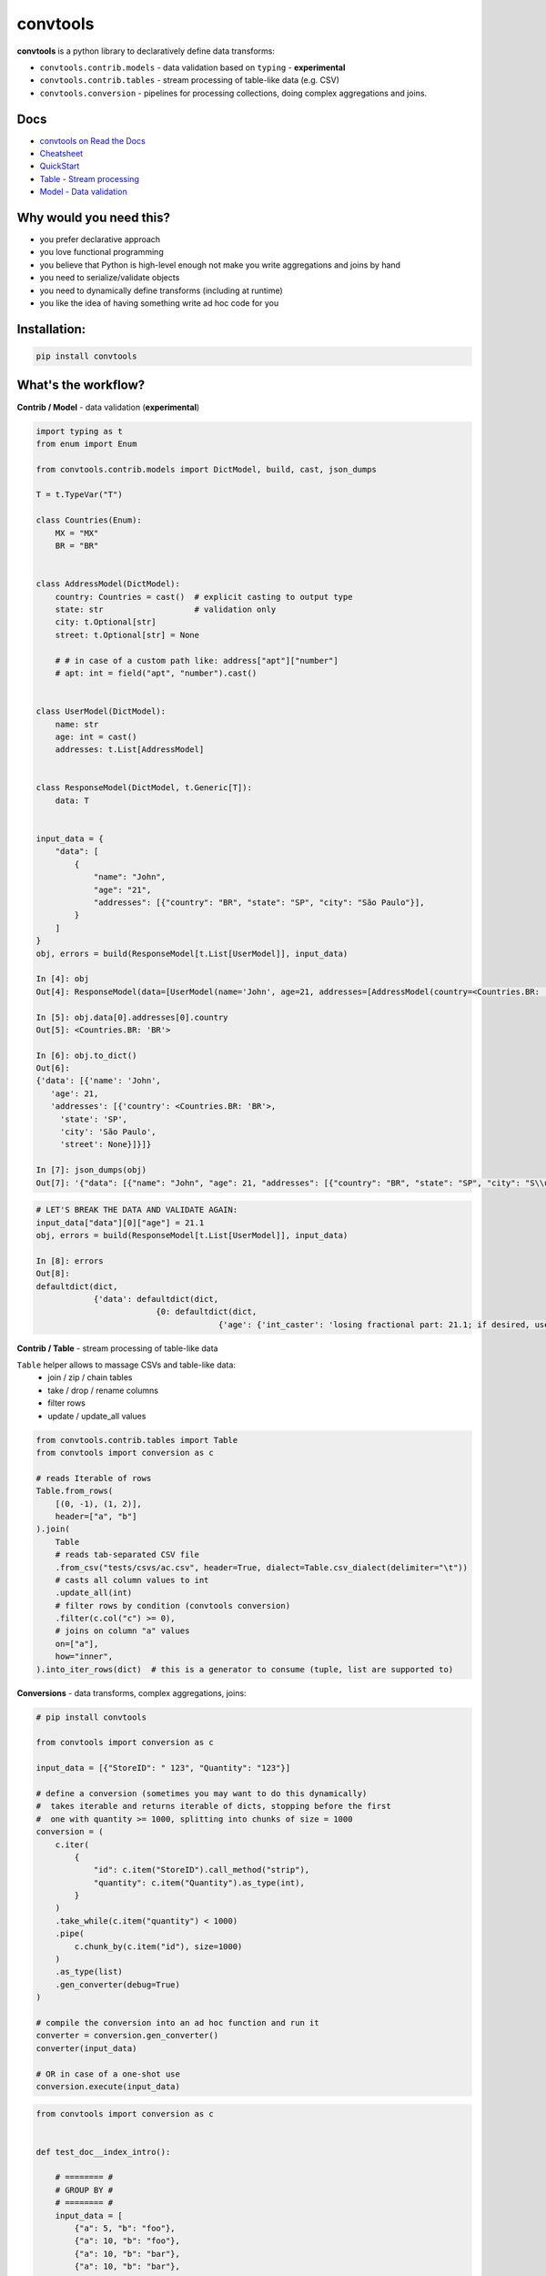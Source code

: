 =========
convtools
=========

**convtools** is a python library to declaratively define data transforms:

* ``convtools.contrib.models`` - data validation based on ``typing`` -
  **experimental**
* ``convtools.contrib.tables`` - stream processing of table-like data (e.g.
  CSV)
* ``convtools.conversion`` - pipelines for processing collections, doing
  complex aggregations and joins.

.. image:: https://img.shields.io/pypi/pyversions/convtools.svg
    :target: https://pypi.org/project/convtools/

.. image:: https://img.shields.io/github/license/westandskif/convtools.svg
   :target: https://github.com/westandskif/convtools/blob/master/LICENSE.txt

.. image:: https://codecov.io/gh/westandskif/convtools/branch/master/graph/badge.svg
   :target: https://codecov.io/gh/westandskif/convtools

.. image:: https://github.com/westandskif/convtools/workflows/tests/badge.svg
   :target: https://github.com/westandskif/convtools/workflows/tests/badge.svg
   :alt: Tests Status

.. image:: https://readthedocs.org/projects/convtools/badge/?version=latest
   :target: https://convtools.readthedocs.io/en/latest/?badge=latest
   :alt: Documentation Status

.. image:: https://img.shields.io/github/tag/westandskif/convtools.svg
   :target: https://GitHub.com/westandskif/convtools/tags/

.. image:: https://badge.fury.io/py/convtools.svg
   :target: https://badge.fury.io/py/convtools

.. image:: https://img.shields.io/twitter/url?label=convtools&style=social&url=https%3A%2F%2Ftwitter.com%2Fconvtools
   :target: https://twitter.com/convtools
   :alt: Twitter URL

Docs
====

* `convtools on Read the Docs <https://convtools.readthedocs.io/en/latest/>`_
* `Cheatsheet <https://convtools.readthedocs.io/en/latest/cheatsheet.html>`_
* `QuickStart <https://convtools.readthedocs.io/en/latest/quick_start.html>`_
* `Table - Stream processing <https://convtools.readthedocs.io/en/latest/tables.html>`_
* `Model - Data validation  <https://convtools.readthedocs.io/en/latest/models.html>`_

Why would you need this?
========================

* you prefer declarative approach
* you love functional programming
* you believe that Python is high-level enough not make you write aggregations
  and joins by hand
* you need to serialize/validate objects
* you need to dynamically define transforms (including at runtime)
* you like the idea of having something write ad hoc code for you


Installation:
=============

.. code-block:: bash

   pip install convtools


What's the workflow?
====================

**Contrib / Model** - data validation (**experimental**)

.. code-block:: python

   import typing as t
   from enum import Enum

   from convtools.contrib.models import DictModel, build, cast, json_dumps

   T = t.TypeVar("T")

   class Countries(Enum):
       MX = "MX"
       BR = "BR"


   class AddressModel(DictModel):
       country: Countries = cast()  # explicit casting to output type
       state: str                   # validation only
       city: t.Optional[str]
       street: t.Optional[str] = None

       # # in case of a custom path like: address["apt"]["number"]
       # apt: int = field("apt", "number").cast()


   class UserModel(DictModel):
       name: str
       age: int = cast()
       addresses: t.List[AddressModel]


   class ResponseModel(DictModel, t.Generic[T]):
       data: T


   input_data = {
       "data": [
           {
               "name": "John",
               "age": "21",
               "addresses": [{"country": "BR", "state": "SP", "city": "São Paulo"}],
           }
       ]
   }
   obj, errors = build(ResponseModel[t.List[UserModel]], input_data)

   In [4]: obj
   Out[4]: ResponseModel(data=[UserModel(name='John', age=21, addresses=[AddressModel(country=<Countries.BR: 'BR'>, state='SP', city='São Paulo', street=None)])])

   In [5]: obj.data[0].addresses[0].country
   Out[5]: <Countries.BR: 'BR'>

   In [6]: obj.to_dict()
   Out[6]:
   {'data': [{'name': 'John',
      'age': 21,
      'addresses': [{'country': <Countries.BR: 'BR'>,
        'state': 'SP',
        'city': 'São Paulo',
        'street': None}]}]}

   In [7]: json_dumps(obj)
   Out[7]: '{"data": [{"name": "John", "age": 21, "addresses": [{"country": "BR", "state": "SP", "city": "S\\u00e3o Paulo", "street": null}]}]}'

.. code-block:: python

   # LET'S BREAK THE DATA AND VALIDATE AGAIN:
   input_data["data"][0]["age"] = 21.1
   obj, errors = build(ResponseModel[t.List[UserModel]], input_data)

   In [8]: errors
   Out[8]:
   defaultdict(dict,
               {'data': defaultdict(dict,
                            {0: defaultdict(dict,
                                         {'age': {'int_caster': 'losing fractional part: 21.1; if desired, use casters.IntLossy'}})})})


**Contrib / Table** - stream processing of table-like data

``Table`` helper allows to massage CSVs and table-like data:
 * join / zip / chain tables
 * take / drop / rename columns
 * filter rows
 * update / update_all values

.. code-block:: python

   from convtools.contrib.tables import Table
   from convtools import conversion as c

   # reads Iterable of rows
   Table.from_rows(
       [(0, -1), (1, 2)],
       header=["a", "b"]
   ).join(
       Table
       # reads tab-separated CSV file
       .from_csv("tests/csvs/ac.csv", header=True, dialect=Table.csv_dialect(delimiter="\t"))
       # casts all column values to int
       .update_all(int)
       # filter rows by condition (convtools conversion)
       .filter(c.col("c") >= 0),
       # joins on column "a" values
       on=["a"],
       how="inner",
   ).into_iter_rows(dict)  # this is a generator to consume (tuple, list are supported to)


**Conversions** - data transforms, complex aggregations, joins:

.. code-block:: python

   # pip install convtools

   from convtools import conversion as c

   input_data = [{"StoreID": " 123", "Quantity": "123"}]

   # define a conversion (sometimes you may want to do this dynamically)
   #  takes iterable and returns iterable of dicts, stopping before the first
   #  one with quantity >= 1000, splitting into chunks of size = 1000
   conversion = (
       c.iter(
           {
               "id": c.item("StoreID").call_method("strip"),
               "quantity": c.item("Quantity").as_type(int),
           }
       )
       .take_while(c.item("quantity") < 1000)
       .pipe(
           c.chunk_by(c.item("id"), size=1000)
       )
       .as_type(list)
       .gen_converter(debug=True)
   )

   # compile the conversion into an ad hoc function and run it
   converter = conversion.gen_converter()
   converter(input_data)

   # OR in case of a one-shot use
   conversion.execute(input_data)

.. code-block:: python

    from convtools import conversion as c


    def test_doc__index_intro():

        # ======== #
        # GROUP BY #
        # ======== #
        input_data = [
            {"a": 5, "b": "foo"},
            {"a": 10, "b": "foo"},
            {"a": 10, "b": "bar"},
            {"a": 10, "b": "bar"},
            {"a": 20, "b": "bar"},
        ]

        conv = (
            c.group_by(c.item("b"))
            .aggregate(
                {
                    "b": c.item("b"),
                    "a_first": c.ReduceFuncs.First(c.item("a")),
                    "a_max": c.ReduceFuncs.Max(c.item("a")),
                }
            )
            .gen_converter(debug=True)
        )

        assert conv(input_data) == [
            {"b": "foo", "a_first": 5, "a_max": 10},
            {"b": "bar", "a_first": 10, "a_max": 20},
        ]

        # ========= #
        # AGGREGATE #
        # ========= #
        conv = c.aggregate(
            {
                # list of "a" values where "b" equals to "bar"
                "a": c.ReduceFuncs.Array(c.item("a"), where=c.item("b") == "bar"),
                # "b" value of a row where "a" has Max value
                "b": c.ReduceFuncs.MaxRow(
                    c.item("a"),
                ).item("b", default=None),
            }
        ).gen_converter(debug=True)

        assert conv(input_data) == {"a": [10, 10, 20], "b": "bar"}

        # ==== #
        # JOIN #
        # ==== #
        collection_1 = [
            {"id": 1, "name": "Nick"},
            {"id": 2, "name": "Joash"},
            {"id": 3, "name": "Bob"},
        ]
        collection_2 = [
            {"ID": "3", "age": 17, "country": "GB"},
            {"ID": "2", "age": 21, "country": "US"},
            {"ID": "1", "age": 18, "country": "CA"},
        ]
        input_data = (collection_1, collection_2)

        conv = (
            c.join(
                c.item(0),
                c.item(1),
                c.and_(
                    c.LEFT.item("id") == c.RIGHT.item("ID").as_type(int),
                    c.RIGHT.item("age") >= 18,
                ),
                how="left",
            )
            .pipe(
                c.list_comp(
                    {
                        "id": c.item(0, "id"),
                        "name": c.item(0, "name"),
                        "age": c.item(1, "age", default=None),
                        "country": c.item(1, "country", default=None),
                    }
                )
            )
            .gen_converter(debug=True)
        )

        assert conv(input_data) == [
            {"id": 1, "name": "Nick", "age": 18, "country": "CA"},
            {"id": 2, "name": "Joash", "age": 21, "country": "US"},
            {"id": 3, "name": "Bob", "age": None, "country": None},
        ]

What reducers are supported by aggregations?
============================================

Any reduce function of two arguments you pass in ``c.reduce`` OR the following
ones, exposed like ``c.ReduceFuncs.Sum``:

#. Sum
#. SumOrNone
#. Max
#. MaxRow
#. Min
#. MinRow
#. Count
#. CountDistinct
#. First
#. Last
#. Average
#. Median
#. Percentile - ``c.ReduceFuncs.Percentile(95.0, c.item("x"))``
#. Mode
#. TopK - ``c.ReduceFuncs.TopK(3, c.item("x"))``
#. Array
#. ArrayDistinct
#. ArraySorted - ``c.ReduceFuncs.ArraySorted(c.item("x"), key=lambda v: v, reverse=True)``
#. Dict - ``c.ReduceFuncs.Dict(c.item("key"), c.item("x"))``
#. DictArray
#. DictSum
#. DictSumOrNone
#. DictMax
#. DictMin
#. DictCount
#. DictCountDistinct
#. DictFirst
#. DictLast


Is it any different from tools like Pandas / Polars?
====================================================

* convtools doesn't wrap data in any container, it just writes and runs the
  code which perform the conversion you defined
* convtools is a lightweight library with no dependencies `(however optional`
  ``black`` `is highly recommended for pretty-printing generated code when
  debugging)`
* convtools is about defining and reusing conversions -- declarative
  approach, while wrapping data in high-performance containers is more of being
  imperative
* convtools supports nested aggregations


Is this thing debuggable?
=========================

Despite being compiled at runtime, it is, by both ``pdb`` and ``pydevd``

Docs
====

* `convtools on Read the Docs <https://convtools.readthedocs.io/en/latest/>`_
* `Cheatsheet <https://convtools.readthedocs.io/en/latest/cheatsheet.html>`_
* `QuickStart <https://convtools.readthedocs.io/en/latest/quick_start.html>`_
* `Table - Stream processing <https://convtools.readthedocs.io/en/latest/tables.html>`_
* `Model - Data validation  <https://convtools.readthedocs.io/en/latest/models.html>`_

